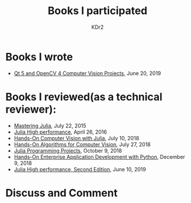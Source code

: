 # -*- mode: org; mode: auto-fill -*-
#+TITLE: Books I participated
#+AUTHOR: KDr2

# #+OPTIONS: toc:nil
#+OPTIONS: num:nil

#+BEGIN: inc-file :file "common.inc.org"
#+END:
#+CALL: dynamic-header() :results raw
#+CALL: meta-keywords(kws='("book" "reviewer" "author")) :results raw

* Books I wrote
  - [[https://www.amazon.com/dp/1789532582/][Qt 5 and OpenCV 4 Computer Vision Projects]], June 20, 2019
* Books I reviewed(as a technical reviewer):
  - [[https://www.amazon.com/dp/1783553316][Mastering Julia]], July 22, 2015
  - [[https://www.amazon.com/dp/1785880918][Julia High performance]], April 26, 2016
  - [[https://www.amazon.com/Hands-Computer-Vision-Julia-techniques/dp/1788998790/][Hands-On Computer Vision with Julia]], July 10, 2018
  - [[https://www.amazon.com/Hands-Algorithms-Computer-Vision-algorithms/dp/1789130948/][Hands-On Algorithms for Computer Vision]], July 27, 2018
  - [[https://www.amazon.com/dp/178829274X][Julia Programming Projects]], October 9, 2018
  - [[https://www.amazon.com/dp/B07M6H6PKD][Hands-On Enterprise Application Development with Python]], December 9, 2018
  - [[https://www.amazon.com/dp/B0748MTFVL][Julia High performance, Second Edition]], June 10, 2019

#+BEGIN: inc-file :file "gad.inc.org"
#+END:

* Discuss and Comment
  #+BEGIN: inc-file :file "comment.inc.org"
  #+END:
